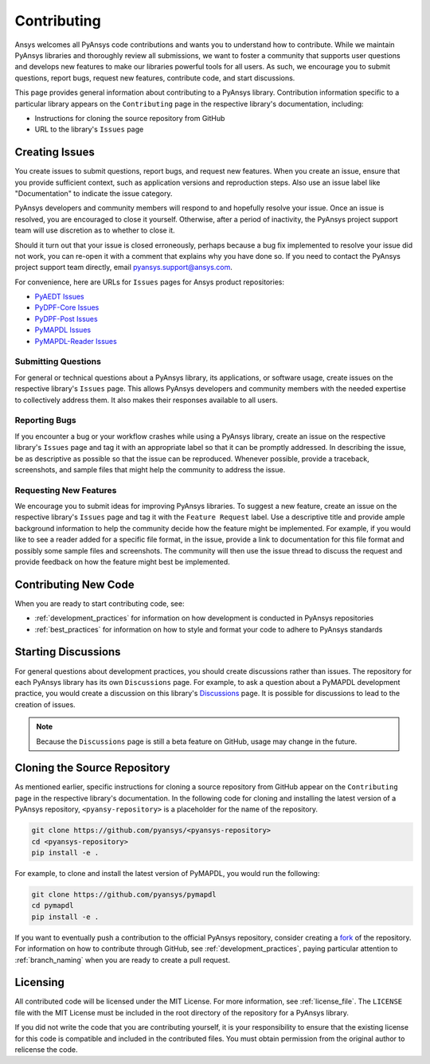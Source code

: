 ============
Contributing
============

Ansys welcomes all PyAnsys code contributions and wants you to
understand how to contribute. While we maintain PyAnsys libraries
and thoroughly review all submissions, we want to foster a community
that supports user questions and develops new features to make
our libraries powerful tools for all users. As such, we
encourage you to submit questions, report bugs, request new
features, contribute code, and start discussions.

This page provides general information about contributing to a
PyAnsys library. Contribution information specific to a particular
library appears on the ``Contributing`` page in the respective
library's documentation, including:

- Instructions for cloning the source repository from GitHub
- URL to the library's ``Issues`` page

Creating Issues
---------------
You create issues to submit questions, report bugs, and request new
features. When you create an issue, ensure that you provide sufficient
context, such as application versions and reproduction steps. Also use
an issue label like "Documentation" to indicate the issue category.

PyAnsys developers and community members will respond to and hopefully
resolve your issue. Once an issue is resolved, you are encouraged to
close it yourself. Otherwise, after a period of inactivity, the PyAnsys
project support team will use discretion as to whether to close it.

Should it turn out that your issue is closed erroneously, perhaps because
a bug fix implemented to resolve your issue did not work, you can re-open
it with a comment that explains why you have done so. If you need to contact the
PyAnsys project support team directly, email `pyansys.support@ansys.com <pyansys.support@ansys.com>`_.

For convenience, here are URLs for ``Issues`` pages for
Ansys product repositories:

- `PyAEDT Issues <https://github.com/pyansys/pyaedt/issues>`_
- `PyDPF-Core Issues <https://github.com/pyansys/pydpf-core/issues>`_
- `PyDPF-Post Issues <https://github.com/pyansys/pydpf-post/issues>`_
- `PyMAPDL Issues <https://github.com/pyansys/pymapdl/issues>`_
- `PyMAPDL-Reader Issues <https://github.com/pyansys/pymapdl-reader/issues>`_

Submitting Questions
~~~~~~~~~~~~~~~~~~~~
For general or technical questions about a PyAnsys library, its
applications, or software usage, create issues on the respective
library's ``Issues`` page. This allows PyAnsys developers and
community members with the needed expertise to collectively address
them. It also makes their responses available to all users.

Reporting Bugs
~~~~~~~~~~~~~~
If you encounter a bug or your workflow crashes while using a
PyAnsys library, create an issue on the respective library's 
``Issues`` page and tag it with an appropriate label so that it 
can be promptly addressed. In describing the issue, be as descriptive
as possible so that the issue can be reproduced. Whenever possible,
provide a traceback, screenshots, and sample files that might help
the community to address the issue.

Requesting New Features
~~~~~~~~~~~~~~~~~~~~~~~
We encourage you to submit ideas for improving PyAnsys libraries.
To suggest a new feature, create an issue on the respective library's
``Issues`` page and tag it with the ``Feature Request`` label. Use a 
descriptive title and provide ample background information to help the
community decide how the feature might be implemented. For example,
if you would like to see a reader added for a specific file format,
in the issue, provide a link to documentation for this file
format and possibly some sample files and screenshots. The community
will then use the issue thread to discuss the request and
provide feedback on how the feature might best be implemented.

Contributing New Code
---------------------
When you are ready to start contributing code, see:

- :ref:`development_practices` for information on how development is
  conducted in PyAnsys repositories
- :ref:`best_practices` for information on how to style and format your
  code to adhere to PyAnsys standards

Starting Discussions
--------------------
For general questions about development practices, you should create discussions
rather than issues. The repository for each PyAnsys library has its own
``Discussions`` page. For example, to ask a question about a PyMAPDL development
practice, you would create a discussion on this library's `Discussions <https://github.com/pyansys/pymapdl/discussions>`_
page. It is possible for discussions to lead to the creation of issues.

.. note::
    Because the ``Discussions`` page is still a beta feature on GitHub, usage
    may change in the future.
    
Cloning the Source Repository
-----------------------------
As mentioned earlier, specific instructions for cloning a source
repository from GitHub appear on the ``Contributing`` page in the
respective library's documentation. In the following code for cloning and
installing the latest version of a PyAnsys repository, ``<pyansy-repository>``
is a placeholder for the name of the repository.

.. code::

    git clone https://github.com/pyansys/<pyansys-repository>
    cd <pyansys-repository>
    pip install -e .

For example, to clone and install the latest version of PyMAPDL,
you would run the following:

.. code::

    git clone https://github.com/pyansys/pymapdl
    cd pymapdl
    pip install -e .

If you want to eventually push a contribution to the official
PyAnsys repository, consider creating a `fork <https://docs.github.com/en/get-started/quickstart/fork-a-repo>`_
of the repository. For information on how to contribute through
GitHub, see :ref:`development_practices`, paying particular attention to :ref:`branch_naming`
when you are ready to create a pull request.

Licensing
---------
All contributed code will be licensed under the MIT License. For more information, see
:ref:`license_file`. The ``LICENSE`` file with the MIT License must be included in
the root directory of the repository for a PyAnsys library.

If you did not write the code that you are contributing yourself, it is your
responsibility to ensure that the existing license for this code is compatible and
included in the contributed files. You must obtain permission from the original
author to relicense the code.
